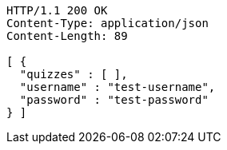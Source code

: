[source,http,options="nowrap"]
----
HTTP/1.1 200 OK
Content-Type: application/json
Content-Length: 89

[ {
  "quizzes" : [ ],
  "username" : "test-username",
  "password" : "test-password"
} ]
----